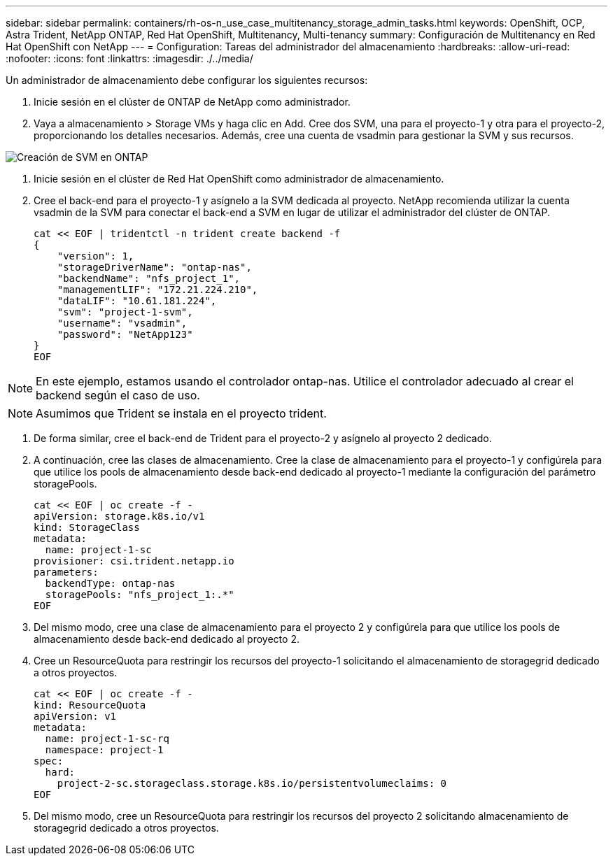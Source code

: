 ---
sidebar: sidebar 
permalink: containers/rh-os-n_use_case_multitenancy_storage_admin_tasks.html 
keywords: OpenShift, OCP, Astra Trident, NetApp ONTAP, Red Hat OpenShift, Multitenancy, Multi-tenancy 
summary: Configuración de Multitenancy en Red Hat OpenShift con NetApp 
---
= Configuration: Tareas del administrador del almacenamiento
:hardbreaks:
:allow-uri-read: 
:nofooter: 
:icons: font
:linkattrs: 
:imagesdir: ./../media/


Un administrador de almacenamiento debe configurar los siguientes recursos:

. Inicie sesión en el clúster de ONTAP de NetApp como administrador.
. Vaya a almacenamiento > Storage VMs y haga clic en Add. Cree dos SVM, una para el proyecto-1 y otra para el proyecto-2, proporcionando los detalles necesarios. Además, cree una cuenta de vsadmin para gestionar la SVM y sus recursos.


image::redhat_openshift_image41.jpg[Creación de SVM en ONTAP]

. Inicie sesión en el clúster de Red Hat OpenShift como administrador de almacenamiento.
. Cree el back-end para el proyecto-1 y asígnelo a la SVM dedicada al proyecto. NetApp recomienda utilizar la cuenta vsadmin de la SVM para conectar el back-end a SVM en lugar de utilizar el administrador del clúster de ONTAP.
+
[source, console]
----
cat << EOF | tridentctl -n trident create backend -f
{
    "version": 1,
    "storageDriverName": "ontap-nas",
    "backendName": "nfs_project_1",
    "managementLIF": "172.21.224.210",
    "dataLIF": "10.61.181.224",
    "svm": "project-1-svm",
    "username": "vsadmin",
    "password": "NetApp123"
}
EOF
----



NOTE: En este ejemplo, estamos usando el controlador ontap-nas. Utilice el controlador adecuado al crear el backend según el caso de uso.


NOTE: Asumimos que Trident se instala en el proyecto trident.

. De forma similar, cree el back-end de Trident para el proyecto-2 y asígnelo al proyecto 2 dedicado.
. A continuación, cree las clases de almacenamiento. Cree la clase de almacenamiento para el proyecto-1 y configúrela para que utilice los pools de almacenamiento desde back-end dedicado al proyecto-1 mediante la configuración del parámetro storagePools.
+
[source, console]
----
cat << EOF | oc create -f -
apiVersion: storage.k8s.io/v1
kind: StorageClass
metadata:
  name: project-1-sc
provisioner: csi.trident.netapp.io
parameters:
  backendType: ontap-nas
  storagePools: "nfs_project_1:.*"
EOF
----
. Del mismo modo, cree una clase de almacenamiento para el proyecto 2 y configúrela para que utilice los pools de almacenamiento desde back-end dedicado al proyecto 2.
. Cree un ResourceQuota para restringir los recursos del proyecto-1 solicitando el almacenamiento de storagegrid dedicado a otros proyectos.
+
[source, console]
----
cat << EOF | oc create -f -
kind: ResourceQuota
apiVersion: v1
metadata:
  name: project-1-sc-rq
  namespace: project-1
spec:
  hard:
    project-2-sc.storageclass.storage.k8s.io/persistentvolumeclaims: 0
EOF
----
. Del mismo modo, cree un ResourceQuota para restringir los recursos del proyecto 2 solicitando almacenamiento de storagegrid dedicado a otros proyectos.

